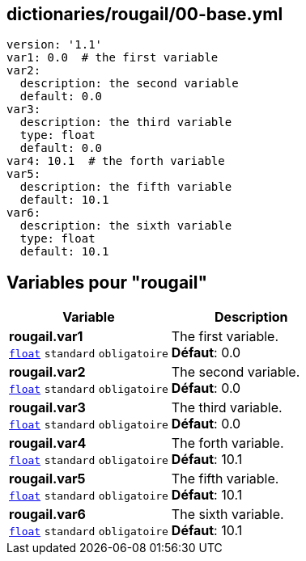 == dictionaries/rougail/00-base.yml

[,yaml]
----
version: '1.1'
var1: 0.0  # the first variable
var2:
  description: the second variable
  default: 0.0
var3:
  description: the third variable
  type: float
  default: 0.0
var4: 10.1  # the forth variable
var5:
  description: the fifth variable
  default: 10.1
var6:
  description: the sixth variable
  type: float
  default: 10.1
----
== Variables pour "rougail"

[cols="109a,109a",options="header"]
|====
| Variable                                                                                                    | Description                                                                                                 
| 
**rougail.var1** +
`https://rougail.readthedocs.io/en/latest/variable.html#variables-types[float]` `standard` `obligatoire`                                                                                                             | 
The first variable. +
**Défaut**: 0.0                                                                                                             
| 
**rougail.var2** +
`https://rougail.readthedocs.io/en/latest/variable.html#variables-types[float]` `standard` `obligatoire`                                                                                                             | 
The second variable. +
**Défaut**: 0.0                                                                                                             
| 
**rougail.var3** +
`https://rougail.readthedocs.io/en/latest/variable.html#variables-types[float]` `standard` `obligatoire`                                                                                                             | 
The third variable. +
**Défaut**: 0.0                                                                                                             
| 
**rougail.var4** +
`https://rougail.readthedocs.io/en/latest/variable.html#variables-types[float]` `standard` `obligatoire`                                                                                                             | 
The forth variable. +
**Défaut**: 10.1                                                                                                             
| 
**rougail.var5** +
`https://rougail.readthedocs.io/en/latest/variable.html#variables-types[float]` `standard` `obligatoire`                                                                                                             | 
The fifth variable. +
**Défaut**: 10.1                                                                                                             
| 
**rougail.var6** +
`https://rougail.readthedocs.io/en/latest/variable.html#variables-types[float]` `standard` `obligatoire`                                                                                                             | 
The sixth variable. +
**Défaut**: 10.1                                                                                                             
|====


